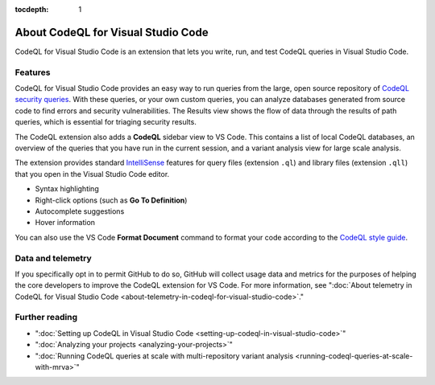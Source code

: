 :tocdepth: 1

.. _about-codeql-for-visual-studio-code:

About CodeQL for Visual Studio Code
=================================================

CodeQL for Visual Studio Code is an extension that lets you write, run, and test CodeQL queries in Visual Studio Code.

Features
----------

CodeQL for Visual Studio Code provides an easy way to run queries from the large, open source repository of `CodeQL security queries <https://github.com/github/codeql>`__.
With these queries, or your own custom queries, you can analyze databases generated from source code to find errors and security vulnerabilities.
The Results view shows the flow of data through the results of path queries, which is essential for triaging security results.

The CodeQL extension also adds a **CodeQL** sidebar view to VS Code. This contains a list of local CodeQL databases, an overview of the queries that you have run in the current session, and a variant analysis view for large scale analysis.

The extension provides standard `IntelliSense <https://code.visualstudio.com/docs/editor/intellisense>`__
features for query files (extension ``.ql``) and library files (extension ``.qll``) that you open in the Visual Studio Code editor.

- Syntax highlighting
- Right-click options (such as **Go To Definition**)
- Autocomplete suggestions
- Hover information

You can also use the VS Code **Format Document** command to format your code according to the `CodeQL style guide <https://github.com/github/codeql/blob/main/docs/ql-style-guide.md>`__.

Data and telemetry
-------------------

If you specifically opt in to permit GitHub to do so, GitHub will collect usage data and metrics for the purposes of helping the core developers to improve the CodeQL extension for VS Code.
For more information, see ":doc:`About telemetry in CodeQL for Visual Studio Code <about-telemetry-in-codeql-for-visual-studio-code>`."

Further reading
-------------------

- ":doc:`Setting up CodeQL in Visual Studio Code <setting-up-codeql-in-visual-studio-code>`"
- ":doc:`Analyzing your projects <analyzing-your-projects>`"
- ":doc:`Running CodeQL queries at scale with multi-repository variant analysis <running-codeql-queries-at-scale-with-mrva>`"
